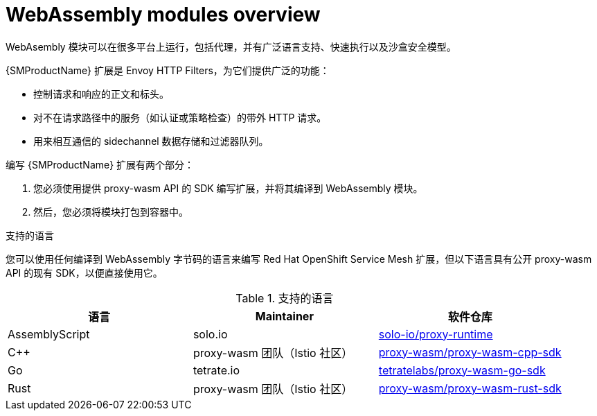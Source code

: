 ////
This module included in the following assemblies:
*service_mesh_/v2x/ossm-extensions.adoc
////
:_content-type: CONCEPT
[id="ossm-extensions-overview_{context}"]
= WebAssembly modules overview

WebAsembly 模块可以在很多平台上运行，包括代理，并有广泛语言支持、快速执行以及沙盒安全模型。

{SMProductName} 扩展是 Envoy HTTP Filters，为它们提供广泛的功能：

* 控制请求和响应的正文和标头。
* 对不在请求路径中的服务（如认证或策略检查）的带外 HTTP 请求。
* 用来相互通信的 sidechannel 数据存储和过滤器队列。


编写 {SMProductName} 扩展有两个部分：

. 您必须使用提供 proxy-wasm API 的 SDK 编写扩展，并将其编译到 WebAssembly 模块。
. 然后，您必须将模块打包到容器中。

.支持的语言

您可以使用任何编译到 WebAssembly 字节码的语言来编写 Red Hat OpenShift Service Mesh 扩展，但以下语言具有公开 proxy-wasm API 的现有 SDK，以便直接使用它。

.支持的语言
|===
| 语言 | Maintainer | 软件仓库

| AssemblyScript
| solo.io
| link:https://github.com/solo-io/proxy-runtime[solo-io/proxy-runtime]

| C++
| proxy-wasm 团队（Istio 社区）
| link:https://github.com/proxy-wasm/proxy-wasm-cpp-sdk[proxy-wasm/proxy-wasm-cpp-sdk]

| Go
| tetrate.io
| link:https://github.com/tetratelabs/proxy-wasm-go-sdk[tetratelabs/proxy-wasm-go-sdk]

| Rust
| proxy-wasm 团队（Istio 社区）
| link:https://github.com/proxy-wasm/proxy-wasm-rust-sdk[proxy-wasm/proxy-wasm-rust-sdk]
|===
